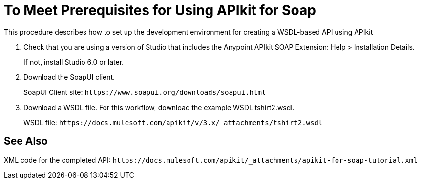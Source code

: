 = To Meet Prerequisites for Using APIkit for Soap

This procedure describes how to set up the development environment for creating a WSDL-based API using APIkit

. Check that you are using a version of Studio that includes the Anypoint APIkit SOAP Extension: 
Help > Installation Details. 
+
If not, install Studio 6.0 or later.
+
. Download the SoapUI client.
+
SoapUI Client site: `+https://www.soapui.org/downloads/soapui.html+`
+
. Download a WSDL file. For this workflow, download the example WSDL tshirt2.wsdl.
+
WSDL file: `+https://docs.mulesoft.com/apikit/v/3.x/_attachments/tshirt2.wsdl+`

== See Also

XML code for the completed API: `+https://docs.mulesoft.com/apikit/_attachments/apikit-for-soap-tutorial.xml+`
